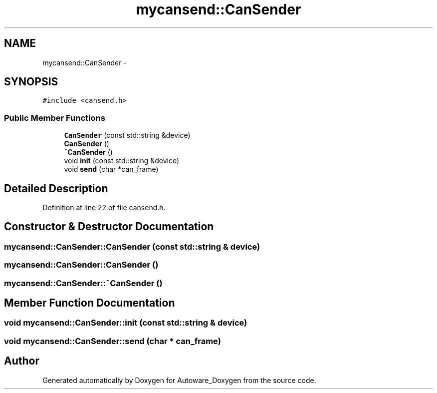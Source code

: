 .TH "mycansend::CanSender" 3 "Fri May 22 2020" "Autoware_Doxygen" \" -*- nroff -*-
.ad l
.nh
.SH NAME
mycansend::CanSender \- 
.SH SYNOPSIS
.br
.PP
.PP
\fC#include <cansend\&.h>\fP
.SS "Public Member Functions"

.in +1c
.ti -1c
.RI "\fBCanSender\fP (const std::string &device)"
.br
.ti -1c
.RI "\fBCanSender\fP ()"
.br
.ti -1c
.RI "\fB~CanSender\fP ()"
.br
.ti -1c
.RI "void \fBinit\fP (const std::string &device)"
.br
.ti -1c
.RI "void \fBsend\fP (char *can_frame)"
.br
.in -1c
.SH "Detailed Description"
.PP 
Definition at line 22 of file cansend\&.h\&.
.SH "Constructor & Destructor Documentation"
.PP 
.SS "mycansend::CanSender::CanSender (const std::string & device)"

.SS "mycansend::CanSender::CanSender ()"

.SS "mycansend::CanSender::~CanSender ()"

.SH "Member Function Documentation"
.PP 
.SS "void mycansend::CanSender::init (const std::string & device)"

.SS "void mycansend::CanSender::send (char * can_frame)"


.SH "Author"
.PP 
Generated automatically by Doxygen for Autoware_Doxygen from the source code\&.
